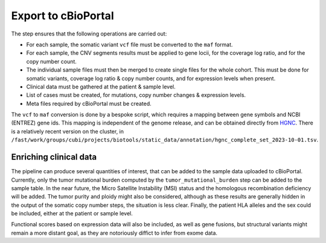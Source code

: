 .. _cbioportal_export:

--------------------
Export to cBioPortal
--------------------

The step ensures that the following operations are carried out:

- For each sample, the somatic variant ``vcf`` file must be converted to the ``maf`` format.
- For each sample, the CNV segments results must be applied to gene locii, for the coverage log ratio, and for the copy number count.
- The individual sample files must then be merged to create single files for the whole cohort. This must be done for somatic variants, coverage log ratio & copy number counts, and for expression levels when present.
- Clinical data must be gathered at the patient & sample level.
- List of cases must be created, for mutations, copy number changes & expression levels.
- Meta files required by cBioPortal must be created.

The ``vcf`` to ``maf`` conversion is done by a bespoke script, which requires a mapping between gene symbols and NCBI (ENTREZ) gene ids.
This mapping is independent of the genome release, and can be obtained directly from `HGNC <https://www.genenames.org/download/archive/>`_. 
There is a relatively recent version on the cluster, in ``/fast/work/groups/cubi/projects/biotools/static_data/annotation/hgnc_complete_set_2023-10-01.tsv``.

Enriching clinical data
=======================

The pipeline can produce several quantities of interest, that can be added to the sample data uploaded to cBioPortal.
Currently, only the tumor mutational burden computed by the ``tumor_mutational_burden`` step can be added to the sample table.
In the near future, the Micro Satellite Instability (MSI) status and the homologous recombination deficiency will be added.
The tumor purity and ploidy might also be considered, although as these results are generally hidden in the output of the somatic copy number steps, the situation is less clear.
Finally, the patient HLA alleles and the sex could be included, either at the patient or sample level.

Functional scores based on expression data will also be included, as well as gene fusions, but structural variants might remain a more distant goal, as they are notoriously diffict to infer from exome data.

